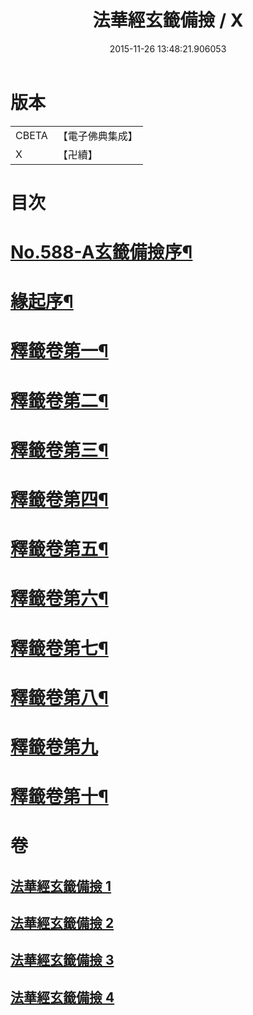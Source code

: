 #+TITLE: 法華經玄籤備撿 / X
#+DATE: 2015-11-26 13:48:21.906053
* 版本
 |     CBETA|【電子佛典集成】|
 |         X|【卍續】    |

* 目次
* [[file:KR6d0009_001.txt::001-0447a1][No.588-A玄籤備撿序¶]]
* [[file:KR6d0009_001.txt::0447b3][緣起序¶]]
* [[file:KR6d0009_001.txt::0448c16][釋籤卷第一¶]]
* [[file:KR6d0009_001.txt::0453a11][釋籤卷第二¶]]
* [[file:KR6d0009_001.txt::0455b5][釋籤卷第三¶]]
* [[file:KR6d0009_001.txt::0460b4][釋籤卷第四¶]]
* [[file:KR6d0009_002.txt::0472c24][釋籤卷第五¶]]
* [[file:KR6d0009_003.txt::0479c14][釋籤卷第六¶]]
* [[file:KR6d0009_003.txt::0483b5][釋籤卷第七¶]]
* [[file:KR6d0009_003.txt::0487b17][釋籤卷第八¶]]
* [[file:KR6d0009_004.txt::004-0494c19][釋籤卷第九]]
* [[file:KR6d0009_004.txt::0500a5][釋籤卷第十¶]]
* 卷
** [[file:KR6d0009_001.txt][法華經玄籤備撿 1]]
** [[file:KR6d0009_002.txt][法華經玄籤備撿 2]]
** [[file:KR6d0009_003.txt][法華經玄籤備撿 3]]
** [[file:KR6d0009_004.txt][法華經玄籤備撿 4]]
